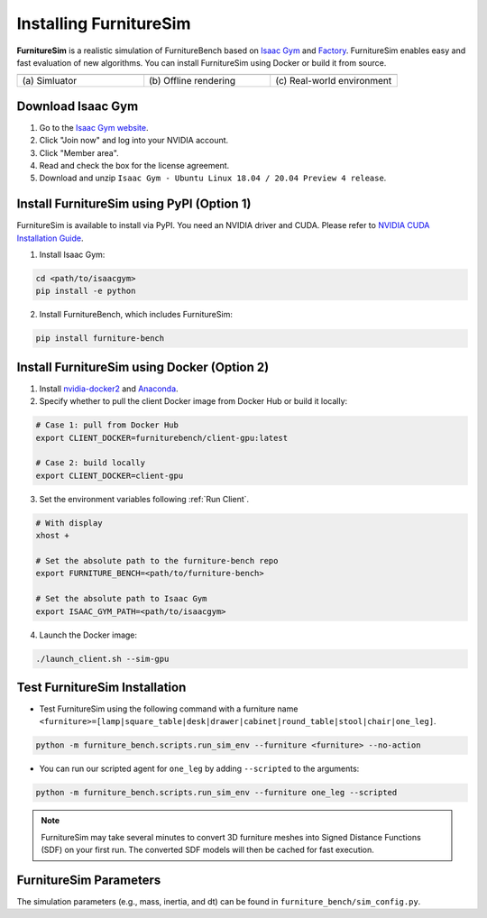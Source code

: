 Installing FurnitureSim
=======================

**FurnitureSim** is a realistic simulation of FurnitureBench based on `Isaac Gym <https://developer.nvidia.com/isaac-gym>`__ and `Factory <https://sites.google.com/nvidia.com/factory>`__.
FurnitureSim enables easy and fast evaluation of new algorithms.
You can install FurnitureSim using Docker or build it from source.

.. |real| image:: ../_static/images/real.jpg
.. |simulator| image:: ../_static/images/simulator.jpg
.. |rendering| image:: ../_static/images/rendering.jpg

.. table::
    :widths: 30 30 30

    +------------------+------------------------+-----------------------------+
    | |simulator|      |    |rendering|         |          |real|             |
    +==================+========================+=============================+
    |  \(a) Simluator  | \(b) Offline rendering | \(c) Real-world environment |
    +------------------+------------------------+-----------------------------+


.. prerequisites::
    Prerequisites

    - Ubuntu 20.04 LTS
    - NVIDIA RTX GPU


Download Isaac Gym
~~~~~~~~~~~~~~~~~~

1. Go to the `Isaac Gym website <https://developer.nvidia.com/isaac-gym>`__.
2. Click "Join now" and log into your NVIDIA account.
3. Click "Member area".
4. Read and check the box for the license agreement.
5. Download and unzip ``Isaac Gym - Ubuntu Linux 18.04 / 20.04 Preview 4 release``.


Install FurnitureSim using PyPI (Option 1)
~~~~~~~~~~~~~~~~~~~~~~~~~~~~~~~~~~~~~~~~~~

FurnitureSim is available to install via PyPI. You need an NVIDIA driver and CUDA. Please refer to `NVIDIA CUDA Installation Guide <https://docs.nvidia.com/cuda/cuda-installation-guide-linux/index.html>`__.

1. Install Isaac Gym:

.. code::

  cd <path/to/isaacgym>
  pip install -e python

2. Install FurnitureBench, which includes FurnitureSim:

.. code::

  pip install furniture-bench


Install FurnitureSim using Docker (Option 2)
~~~~~~~~~~~~~~~~~~~~~~~~~~~~~~~~~~~~~~~~~~~~

1. Install `nvidia-docker2 <https://docs.nvidia.com/datacenter/cloud-native/container-toolkit/install-guide.html>`__ and `Anaconda <https://www.anaconda.com/>`__.

2. Specify whether to pull the client Docker image from Docker Hub or build it locally:

.. code:: bash

  # Case 1: pull from Docker Hub
  export CLIENT_DOCKER=furniturebench/client-gpu:latest

  # Case 2: build locally
  export CLIENT_DOCKER=client-gpu

3. Set the environment variables following :ref:`Run Client`.

.. code:: bash

  # With display
  xhost +

  # Set the absolute path to the furniture-bench repo
  export FURNITURE_BENCH=<path/to/furniture-bench>

  # Set the absolute path to Isaac Gym
  export ISAAC_GYM_PATH=<path/to/isaacgym>

4. Launch the Docker image:

.. code::

  ./launch_client.sh --sim-gpu


Test FurnitureSim Installation
~~~~~~~~~~~~~~~~~~~~~~~~~~~~~~

- Test FurnitureSim using the following command with a furniture name ``<furniture>=[lamp|square_table|desk|drawer|cabinet|round_table|stool|chair|one_leg]``.

.. code:: bash

  python -m furniture_bench.scripts.run_sim_env --furniture <furniture> --no-action

- You can run our scripted agent for ``one_leg`` by adding ``--scripted`` to the arguments:

.. code:: bash

  python -m furniture_bench.scripts.run_sim_env --furniture one_leg --scripted


.. note::

    FurnitureSim may take several minutes to convert 3D furniture meshes into Signed Distance Functions (SDF) on your first run. The converted SDF models will then be cached for fast execution.


FurnitureSim Parameters
~~~~~~~~~~~~~~~~~~~~~~~

The simulation parameters (e.g., mass, inertia, and dt) can be found in ``furniture_bench/sim_config.py``.
